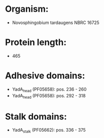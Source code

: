 * Organism:
- Novosphingobium tardaugens NBRC 16725
* Protein length:
- 465
* Adhesive domains:
- YadA_head (PF05658): pos. 236 - 260
- YadA_head (PF05658): pos. 292 - 318
* Stalk domains:
- YadA_stalk (PF05662): pos. 336 - 375

